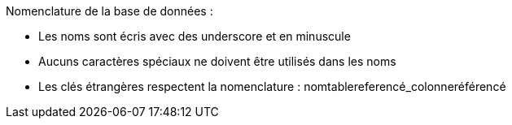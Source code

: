 Nomenclature de la base de données :

* Les noms sont écris avec des underscore et en minuscule
* Aucuns caractères spéciaux ne doivent être utilisés dans les noms
* Les clés étrangères respectent la nomenclature : nomtablereferencé_colonneréférencé